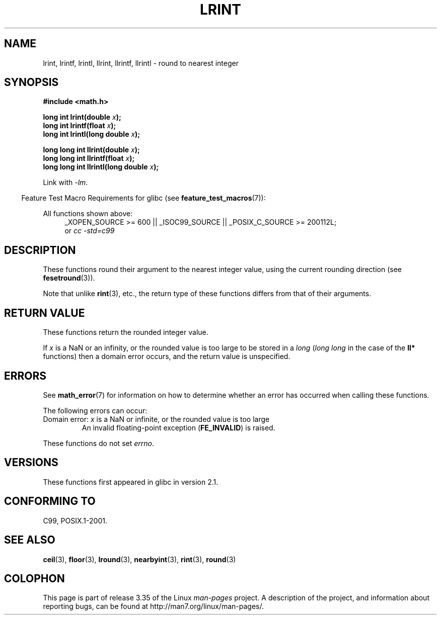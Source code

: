 .\" Copyright 2001 Andries Brouwer <aeb@cwi.nl>.
.\" and Copyright 2008, Linux Foundation, written by Michael Kerrisk
.\"     <mtk.manpages@gmail.com>
.\"
.\" Permission is granted to make and distribute verbatim copies of this
.\" manual provided the copyright notice and this permission notice are
.\" preserved on all copies.
.\"
.\" Permission is granted to copy and distribute modified versions of this
.\" manual under the conditions for verbatim copying, provided that the
.\" entire resulting derived work is distributed under the terms of a
.\" permission notice identical to this one.
.\"
.\" Since the Linux kernel and libraries are constantly changing, this
.\" manual page may be incorrect or out-of-date.  The author(s) assume no
.\" responsibility for errors or omissions, or for damages resulting from
.\" the use of the information contained herein.  The author(s) may not
.\" have taken the same level of care in the production of this manual,
.\" which is licensed free of charge, as they might when working
.\" professionally.
.\"
.\" Formatted or processed versions of this manual, if unaccompanied by
.\" the source, must acknowledge the copyright and authors of this work.
.\"
.TH LRINT 3  2010-09-20 "" "Linux Programmer's Manual"
.SH NAME
lrint, lrintf, lrintl, llrint, llrintf, llrintl \- round to nearest integer
.SH SYNOPSIS
.nf
.B #include <math.h>
.sp
.BI "long int lrint(double " x );
.br
.BI "long int lrintf(float " x );
.br
.BI "long int lrintl(long double " x );
.sp
.BI "long long int llrint(double " x );
.br
.BI "long long int llrintf(float " x );
.br
.BI "long long int llrintl(long double " x );
.fi
.sp
Link with \fI\-lm\fP.
.sp
.in -4n
Feature Test Macro Requirements for glibc (see
.BR feature_test_macros (7)):
.in
.sp
.ad l
All functions shown above:
.RS 4
_XOPEN_SOURCE\ >=\ 600 || _ISOC99_SOURCE ||
_POSIX_C_SOURCE\ >=\ 200112L;
.br
or
.I cc\ -std=c99
.RE
.ad
.SH DESCRIPTION
These functions round their argument to the nearest integer value,
using the current rounding direction (see
.BR fesetround (3)).

Note that unlike
.BR rint (3),
etc., the return type of these functions differs from
that of their arguments.
.SH "RETURN VALUE"
These functions return the rounded integer value.

If
.I x
is a NaN or an infinity,
or the rounded value is too large to be stored in a
.I long
.RI ( "long long"
in the case of the
.B ll*
functions)
then a domain error occurs, and the return value is unspecified.
.\" The return value is -(LONG_MAX - 1) or -(LLONG_MAX -1)
.SH ERRORS
See
.BR math_error (7)
for information on how to determine whether an error has occurred
when calling these functions.
.PP
The following errors can occur:
.TP
Domain error: \fIx\fP is a NaN or infinite, or the rounded value is too large
.\" .I errno
.\" is set to
.\" .BR EDOM .
An invalid floating-point exception
.RB ( FE_INVALID )
is raised.
.PP
These functions do not set
.IR errno .
.\" FIXME . Is it intentional that these functions do not set errno?
.\" Bug raised: http://sources.redhat.com/bugzilla/show_bug.cgi?id=6798
.SH VERSIONS
These functions first appeared in glibc in version 2.1.
.SH "CONFORMING TO"
C99, POSIX.1-2001.
.SH "SEE ALSO"
.BR ceil (3),
.BR floor (3),
.BR lround (3),
.BR nearbyint (3),
.BR rint (3),
.BR round (3)
.SH COLOPHON
This page is part of release 3.35 of the Linux
.I man-pages
project.
A description of the project,
and information about reporting bugs,
can be found at
http://man7.org/linux/man-pages/.
